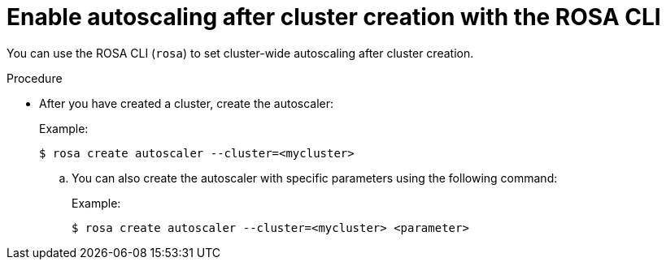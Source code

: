 // Module included in the following assemblies:
//
// * rosa_cluster_admin/rosa-cluster-autoscaling.adoc

:_content-type: PROCEDURE
[id="rosa-enable-cluster-autoscale-cli-after_{context}"]
= Enable autoscaling after cluster creation with the ROSA CLI

You can use the ROSA CLI (`rosa`) to set cluster-wide autoscaling after cluster creation.

.Procedure

- After you have created a cluster, create the autoscaler:
+
.Example:
[source,terminal]
----
$ rosa create autoscaler --cluster=<mycluster>
----
+
.. You can also create the autoscaler with specific parameters using the following command:
+
.Example:
[source,terminal]
----
$ rosa create autoscaler --cluster=<mycluster> <parameter>
----
